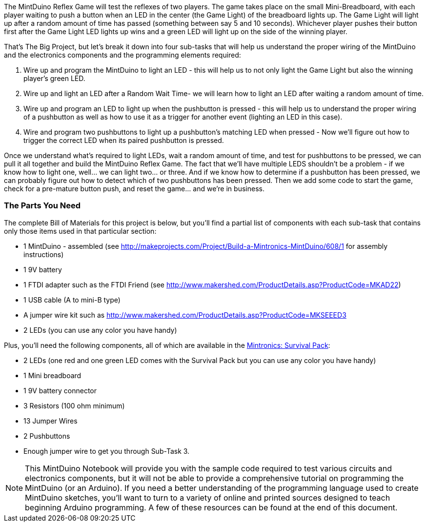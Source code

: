 The MintDuino Reflex Game will test the reflexes of two players.  The game takes place on the small Mini-Breadboard, with each player waiting to push a button when an LED in the center (the Game Light) of the breadboard lights up.  The Game Light will light up after a random amount of time has passed (something between say 5 and 10 seconds).  Whichever player pushes their button first after the Game Light LED lights up wins and a green LED will light up on the side of the winning player.  

That's The Big Project, but let's break it down into four sub-tasks that will help us understand the proper wiring of the MintDuino and the electronics components and the programming elements required:

. Wire up and program the MintDuino to light an LED - this will help us to not only light the Game Light but also the winning player's green LED.
. Wire up and light an LED after a Random Wait Time- we will learn how to light an LED after waiting a random amount of time.
. Wire up and program an LED to light up when the pushbutton is pressed - this will help us to understand the proper wiring of a pushbutton as well as how to use it as a trigger for another event (lighting an LED in this case).
.  Wire and program two pushbuttons to light up a pushbutton's matching LED when pressed - Now we'll figure out how to trigger the correct LED when its paired pushbutton is pressed.

Once we understand what's required to light LEDs, wait a random amount of time, and test for pushbuttons to be pressed, we can pull it all together and build the MintDuino Reflex Game.  The fact that we'll have multiple LEDS shouldn't be a problem - if we know how to light one, well... we can light two... or three.  And if we know how to determine if a pushbutton has been pressed, we can probably figure out how to detect which of two pushbuttons has been pressed.  Then we add some code to start the game, check for a pre-mature button push, and reset the game... and we're in business.

[[bill_of_materials]]

=== The Parts You Need

The complete Bill of Materials for this project is below, but you’ll find a partial list of components with each sub-task that contains only those items used in that particular section:

* 1 MintDuino - assembled (see http://makeprojects.com/Project/Build-a-Mintronics-MintDuino/608/1 for assembly instructions)
* 1 9V battery
* 1 FTDI adapter such as the FTDI Friend (see http://www.makershed.com/ProductDetails.asp?ProductCode=MKAD22)
* 1 USB cable (A to mini-B type)
* A jumper wire kit such as http://www.makershed.com/ProductDetails.asp?ProductCode=MKSEEED3
* 2 LEDs (you can use any color you have handy)

////
When the Survival kit starts to include more LEDs, edit the above and below as needed. - I wasn't aware that the Survival Kit was going to get upgraded, so I'll leave this comment in as a reminder when it finally happens - Jim 7/8/11
////

Plus, you'll need the following components, all of which are available in the http://www.makershed.com/ProductDetails.asp?ProductCode=MSTIN2[Mintronics: Survival Pack]:

* 2 LEDs (one red and one green LED comes with the Survival Pack but you can use any color you have handy)
* 1 Mini breadboard
* 1 9V battery connector
* 3 Resistors (100 ohm minimum)
* 13 Jumper Wires
* 2 Pushbuttons
* Enough jumper wire to get you through Sub-Task 3.

[NOTE]
====
This MintDuino Notebook will provide you with the sample code required to test various circuits and electronics components, but it will not be able to provide a comprehensive tutorial on programming the MintDuino (or an Arduino).  If you need a better understanding of the programming language used to create MintDuino sketches, you’ll want to turn to a variety of online and printed sources designed to teach beginning Arduino programming.  A few of these resources can be found at the end of this document.
====
